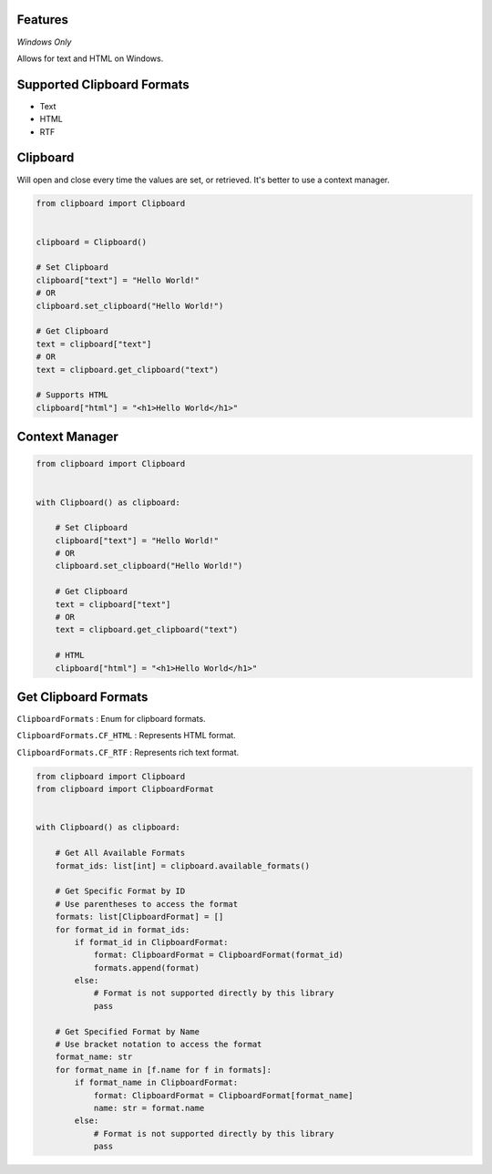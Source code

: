 Features
========

*Windows Only*

Allows for text and HTML on Windows.

Supported Clipboard Formats
===========================

- Text
- HTML
- RTF

Clipboard
=========

Will open and close every time the values are set, or retrieved. It's better to use a context manager.

.. code:: python

    from clipboard import Clipboard


    clipboard = Clipboard()

    # Set Clipboard
    clipboard["text"] = "Hello World!"
    # OR
    clipboard.set_clipboard("Hello World!")

    # Get Clipboard
    text = clipboard["text"]
    # OR
    text = clipboard.get_clipboard("text")

    # Supports HTML
    clipboard["html"] = "<h1>Hello World</h1>"

Context Manager
===============

.. code:: python

    from clipboard import Clipboard


    with Clipboard() as clipboard:

        # Set Clipboard
        clipboard["text"] = "Hello World!"
        # OR
        clipboard.set_clipboard("Hello World!")

        # Get Clipboard
        text = clipboard["text"]
        # OR
        text = clipboard.get_clipboard("text")

        # HTML
        clipboard["html"] = "<h1>Hello World</h1>"

Get Clipboard Formats
=====================

``ClipboardFormats``
: Enum for clipboard formats.

``ClipboardFormats.CF_HTML``
: Represents HTML format.

``ClipboardFormats.CF_RTF``
: Represents rich text format.

.. code:: python

    from clipboard import Clipboard
    from clipboard import ClipboardFormat


    with Clipboard() as clipboard:

        # Get All Available Formats
        format_ids: list[int] = clipboard.available_formats()

        # Get Specific Format by ID
        # Use parentheses to access the format
        formats: list[ClipboardFormat] = []
        for format_id in format_ids:
            if format_id in ClipboardFormat:
                format: ClipboardFormat = ClipboardFormat(format_id)
                formats.append(format)
            else:
                # Format is not supported directly by this library
                pass

        # Get Specified Format by Name
        # Use bracket notation to access the format
        format_name: str
        for format_name in [f.name for f in formats]:
            if format_name in ClipboardFormat:
                format: ClipboardFormat = ClipboardFormat[format_name]
                name: str = format.name
            else:
                # Format is not supported directly by this library
                pass
